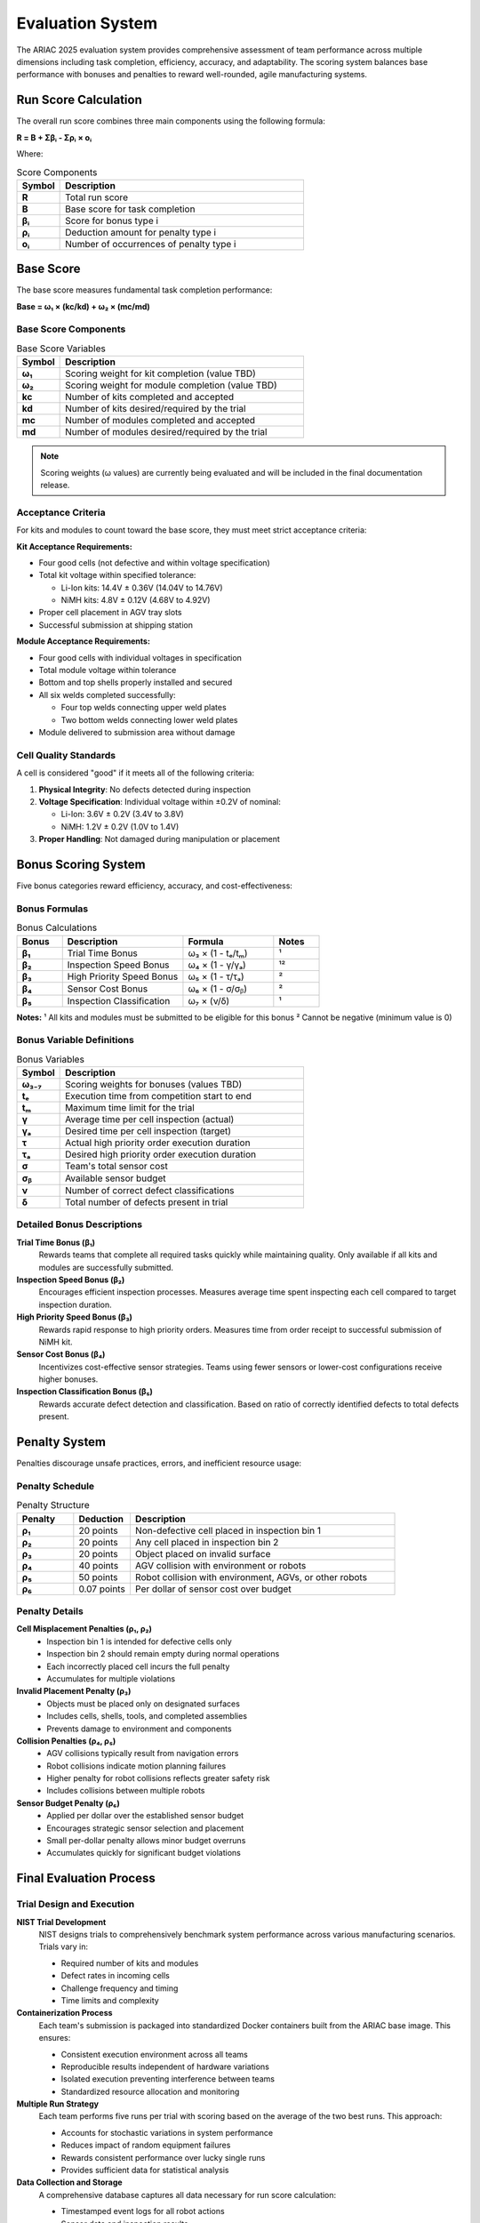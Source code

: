 Evaluation System
=================

The ARIAC 2025 evaluation system provides comprehensive assessment of team performance across multiple dimensions including task completion, efficiency, accuracy, and adaptability. The scoring system balances base performance with bonuses and penalties to reward well-rounded, agile manufacturing systems.

Run Score Calculation
---------------------

The overall run score combines three main components using the following formula:

**R = Β + Σβᵢ - Σρᵢ × oᵢ**

Where:

.. list-table:: Score Components
   :header-rows: 1
   :widths: 15 85

   * - Symbol
     - Description
   * - **R**
     - Total run score
   * - **Β**
     - Base score for task completion
   * - **βᵢ**
     - Score for bonus type i
   * - **ρᵢ**
     - Deduction amount for penalty type i  
   * - **oᵢ**
     - Number of occurrences of penalty type i

Base Score
----------

The base score measures fundamental task completion performance:

**Base = ω₁ × (kc/kd) + ω₂ × (mc/md)**

Base Score Components
~~~~~~~~~~~~~~~~~~~~

.. list-table:: Base Score Variables
   :header-rows: 1
   :widths: 15 85

   * - Symbol
     - Description
   * - **ω₁**
     - Scoring weight for kit completion (value TBD)
   * - **ω₂**
     - Scoring weight for module completion (value TBD)
   * - **kc**
     - Number of kits completed and accepted
   * - **kd**
     - Number of kits desired/required by the trial
   * - **mc**
     - Number of modules completed and accepted
   * - **md**
     - Number of modules desired/required by the trial

.. note::
   Scoring weights (ω values) are currently being evaluated and will be included in the final documentation release.

Acceptance Criteria
~~~~~~~~~~~~~~~~~~

For kits and modules to count toward the base score, they must meet strict acceptance criteria:

**Kit Acceptance Requirements:**

* Four good cells (not defective and within voltage specification)
* Total kit voltage within specified tolerance:
  
  * Li-Ion kits: 14.4V ± 0.36V (14.04V to 14.76V)
  * NiMH kits: 4.8V ± 0.12V (4.68V to 4.92V)

* Proper cell placement in AGV tray slots
* Successful submission at shipping station

**Module Acceptance Requirements:**

* Four good cells with individual voltages in specification
* Total module voltage within tolerance
* Bottom and top shells properly installed and secured
* All six welds completed successfully:
  
  * Four top welds connecting upper weld plates
  * Two bottom welds connecting lower weld plates

* Module delivered to submission area without damage

Cell Quality Standards
~~~~~~~~~~~~~~~~~~~~~

A cell is considered "good" if it meets all of the following criteria:

1. **Physical Integrity**: No defects detected during inspection
2. **Voltage Specification**: Individual voltage within ±0.2V of nominal:
   
   * Li-Ion: 3.6V ± 0.2V (3.4V to 3.8V)
   * NiMH: 1.2V ± 0.2V (1.0V to 1.4V)

3. **Proper Handling**: Not damaged during manipulation or placement

Bonus Scoring System
-------------------

Five bonus categories reward efficiency, accuracy, and cost-effectiveness:

Bonus Formulas
~~~~~~~~~~~~~

.. list-table:: Bonus Calculations
   :header-rows: 1
   :widths: 15 40 30 15

   * - Bonus
     - Description
     - Formula
     - Notes
   * - **β₁**
     - Trial Time Bonus
     - ω₃ × (1 - tₑ/tₘ)
     - ¹
   * - **β₂**
     - Inspection Speed Bonus
     - ω₄ × (1 - γ/γₐ)
     - ¹²
   * - **β₃**
     - High Priority Speed Bonus
     - ω₅ × (1 - τ/τₐ)
     - ²
   * - **β₄**
     - Sensor Cost Bonus
     - ω₆ × (1 - σ/σᵦ)
     - ²
   * - **β₅**
     - Inspection Classification
     - ω₇ × (ν/δ)
     - ¹

**Notes:**
¹ All kits and modules must be submitted to be eligible for this bonus
² Cannot be negative (minimum value is 0)

Bonus Variable Definitions
~~~~~~~~~~~~~~~~~~~~~~~~~

.. list-table:: Bonus Variables
   :header-rows: 1
   :widths: 15 85

   * - Symbol
     - Description
   * - **ω₃₋₇**
     - Scoring weights for bonuses (values TBD)
   * - **tₑ**
     - Execution time from competition start to end
   * - **tₘ**
     - Maximum time limit for the trial
   * - **γ**
     - Average time per cell inspection (actual)
   * - **γₐ**
     - Desired time per cell inspection (target)
   * - **τ**
     - Actual high priority order execution duration
   * - **τₐ**
     - Desired high priority order execution duration
   * - **σ**
     - Team's total sensor cost
   * - **σᵦ**
     - Available sensor budget
   * - **ν**
     - Number of correct defect classifications
   * - **δ**
     - Total number of defects present in trial

Detailed Bonus Descriptions
~~~~~~~~~~~~~~~~~~~~~~~~~~

**Trial Time Bonus (β₁)**
  Rewards teams that complete all required tasks quickly while maintaining quality. Only available if all kits and modules are successfully submitted.

**Inspection Speed Bonus (β₂)**  
  Encourages efficient inspection processes. Measures average time spent inspecting each cell compared to target inspection duration.

**High Priority Speed Bonus (β₃)**
  Rewards rapid response to high priority orders. Measures time from order receipt to successful submission of NiMH kit.

**Sensor Cost Bonus (β₄)**
  Incentivizes cost-effective sensor strategies. Teams using fewer sensors or lower-cost configurations receive higher bonuses.

**Inspection Classification Bonus (β₅)**
  Rewards accurate defect detection and classification. Based on ratio of correctly identified defects to total defects present.

Penalty System
--------------

Penalties discourage unsafe practices, errors, and inefficient resource usage:

Penalty Schedule
~~~~~~~~~~~~~~~

.. list-table:: Penalty Structure
   :header-rows: 1
   :widths: 15 15 70

   * - Penalty
     - Deduction
     - Description
   * - **ρ₁**
     - 20 points
     - Non-defective cell placed in inspection bin 1
   * - **ρ₂**
     - 20 points
     - Any cell placed in inspection bin 2
   * - **ρ₃**
     - 20 points
     - Object placed on invalid surface
   * - **ρ₄**
     - 40 points
     - AGV collision with environment or robots
   * - **ρ₅**
     - 50 points
     - Robot collision with environment, AGVs, or other robots
   * - **ρ₆**
     - 0.07 points
     - Per dollar of sensor cost over budget

Penalty Details
~~~~~~~~~~~~~~

**Cell Misplacement Penalties (ρ₁, ρ₂)**
  * Inspection bin 1 is intended for defective cells only
  * Inspection bin 2 should remain empty during normal operations
  * Each incorrectly placed cell incurs the full penalty
  * Accumulates for multiple violations

**Invalid Placement Penalty (ρ₃)**
  * Objects must be placed only on designated surfaces
  * Includes cells, shells, tools, and completed assemblies
  * Prevents damage to environment and components

**Collision Penalties (ρ₄, ρ₅)**
  * AGV collisions typically result from navigation errors
  * Robot collisions indicate motion planning failures
  * Higher penalty for robot collisions reflects greater safety risk
  * Includes collisions between multiple robots

**Sensor Budget Penalty (ρ₆)**
  * Applied per dollar over the established sensor budget
  * Encourages strategic sensor selection and placement
  * Small per-dollar penalty allows minor budget overruns
  * Accumulates quickly for significant budget violations

Final Evaluation Process
-----------------------

Trial Design and Execution
~~~~~~~~~~~~~~~~~~~~~~~~~~

**NIST Trial Development**
  NIST designs trials to comprehensively benchmark system performance across various manufacturing scenarios. Trials vary in:
  
  * Required number of kits and modules
  * Defect rates in incoming cells
  * Challenge frequency and timing
  * Time limits and complexity

**Containerization Process**
  Each team's submission is packaged into standardized Docker containers built from the ARIAC base image. This ensures:
  
  * Consistent execution environment across all teams
  * Reproducible results independent of hardware variations
  * Isolated execution preventing interference between teams
  * Standardized resource allocation and monitoring

**Multiple Run Strategy**
  Each team performs five runs per trial with scoring based on the average of the two best runs. This approach:
  
  * Accounts for stochastic variations in system performance
  * Reduces impact of random equipment failures
  * Rewards consistent performance over lucky single runs
  * Provides sufficient data for statistical analysis

**Data Collection and Storage**
  A comprehensive database captures all data necessary for run score calculation:
  
  * Timestamped event logs for all robot actions
  * Sensor data and inspection results
  * Challenge occurrences and system responses
  * Final kit and module acceptance status
  * Performance metrics for bonus calculations

**Video Documentation**
  All runs are recorded for detailed analysis and verification:
  
  * Multi-angle coverage of work environment
  * High-resolution capture of critical operations
  * Synchronization with sensor data and event logs
  * Available for post-competition review and dispute resolution

Scoring Methodology
~~~~~~~~~~~~~~~~~~

**Automated Scoring System**
  The evaluation system automatically calculates scores using:
  
  * Real-time monitoring of task completion
  * Automated detection of penalty-incurring events
  * Precise timing measurements for bonus calculations
  * Quality assessment of submitted kits and modules

**Quality Verification Process**
  Each submitted kit and module undergoes automated verification:
  
  * Voltage measurements for all cells
  * Visual inspection for proper assembly
  * Weld quality assessment through sensor feedback
  * Dimensional accuracy checks for proper fit

**Challenge Response Evaluation**
  System responses to agility challenges are assessed for:
  
  * Detection speed and accuracy
  * Appropriateness of response actions
  * Recovery time and effectiveness
  * Maintenance of quality during disruptions

Performance Benchmarking
------------------------

Evaluation Criteria
~~~~~~~~~~~~~~~~~~

The evaluation focuses on six key dimensions of manufacturing agility:

**Completeness**
  * Ability to finish all assigned tasks within time limits
  * Success rate for complex multi-step operations
  * Handling of varying workload demands

**Efficiency**
  * Speed of task execution without sacrificing quality
  * Resource utilization and waste minimization
  * Optimization of robot and equipment usage

**Accuracy**
  * Precision in defect detection and classification
  * Quality of assembly operations and weld placement
  * Consistency of voltage measurements and matching

**Adaptability**
  * Response effectiveness to unexpected challenges
  * Recovery speed from equipment malfunctions
  * Ability to handle priority changes and interruptions

**Cost-Effectiveness**
  * Strategic sensor deployment within budget constraints
  * Balance between capability and cost
  * Efficient use of available resources

**Robustness**
  * Reliability under various operating conditions
  * Graceful degradation during partial system failures
  * Consistency across multiple trial runs

Scoring Interpretation
~~~~~~~~~~~~~~~~~~~~~

**Score Ranges and Interpretation**

* **Excellent Performance (90-100% of maximum)**: Complete task execution with high efficiency, minimal penalties, and strong bonus achievement
* **Good Performance (70-89% of maximum)**: Solid task completion with moderate efficiency and some bonus achievement
* **Acceptable Performance (50-69% of maximum)**: Basic task completion with room for improvement in efficiency or quality
* **Poor Performance (<50% of maximum)**: Incomplete task execution or significant quality/safety issues

**Competitive Ranking**
Teams are ranked based on their average performance across all trials, with consideration for:

* Consistency of performance across different trial types
* Adaptability to varying challenge conditions
* Innovation in approach and problem-solving
* Overall system robustness and reliability

Statistical Analysis
~~~~~~~~~~~~~~~~~~~

**Performance Metrics**
The evaluation system generates comprehensive statistics:

* **Central Tendency**: Mean, median scores across trials
* **Variability**: Standard deviation, range of performance
* **Reliability**: Consistency metrics and failure rates
* **Efficiency**: Throughput rates and cycle times

**Comparative Analysis**
Teams receive detailed performance comparisons:

* **Peer Benchmarking**: Performance relative to other teams
* **Historical Comparison**: Performance trends across trials
* **Component Analysis**: Breakdown by task, bonus, and penalty categories
* **Improvement Opportunities**: Identification of performance gaps

Result Reporting
---------------

Team Performance Reports
~~~~~~~~~~~~~~~~~~~~~~~

Each team receives comprehensive performance reports including:

**Executive Summary**
* Overall ranking and score summary
* Key strengths and improvement areas
* Comparison to top-performing teams

**Detailed Breakdown**
* Trial-by-trial performance analysis
* Base score, bonus, and penalty breakdowns
* Task completion rates and quality metrics
* Challenge response effectiveness

**Technical Analysis**
* Sensor utilization and cost efficiency
* Robot performance and coordination metrics
* Error patterns and recovery strategies
* Timing analysis for all major operations

**Video Review**
* Access to recorded runs for detailed analysis
* Synchronized data overlays for performance correlation
* Comparison videos showing best practices

Competition Results
~~~~~~~~~~~~~~~~~~

**Public Rankings**
* Final team rankings with scores
* Award categories and recognition
* Anonymized performance statistics
* Best practice highlights

**Technical Insights**
* Analysis of successful strategies and approaches
* Common failure modes and lessons learned
* Technology trends and innovations observed
* Recommendations for future competition improvements

**Standards Impact**
* Insights for robotics agility standards development
* Performance benchmarks for industry reference
* Validation of evaluation metrics and methodologies
* Guidelines for real-world manufacturing applications

Key Success Factors
-------------------

To achieve high scores in ARIAC 2025, teams should focus on:

**System Integration**
* Seamless coordination between perception, planning, and control
* Robust communication and data flow between subsystems
* Effective error handling and recovery mechanisms

**Quality Assurance**
* Reliable defect detection with minimal false positives/negatives
* Precise manipulation and assembly operations
* Consistent voltage measurement and matching algorithms

**Efficiency Optimization**
* Streamlined workflows and motion planning
* Parallel processing and resource utilization
* Minimal waste and rework cycles

**Adaptive Intelligence**
* Quick detection and response to challenges
* Flexible task prioritization and resource allocation
* Learning and improvement from failures

**Strategic Planning**
* Cost-effective sensor deployment strategies
* Risk assessment and mitigation planning
* Performance optimization across all evaluation criteria

The ARIAC 2025 evaluation system is designed to identify and reward manufacturing systems that demonstrate true agility—the ability to perform complex tasks efficiently while adapting intelligently to unexpected challenges and changing requirements. Success requires not just technical capability, but the sophisticated integration and intelligence that characterize next-generation manufacturing systems.